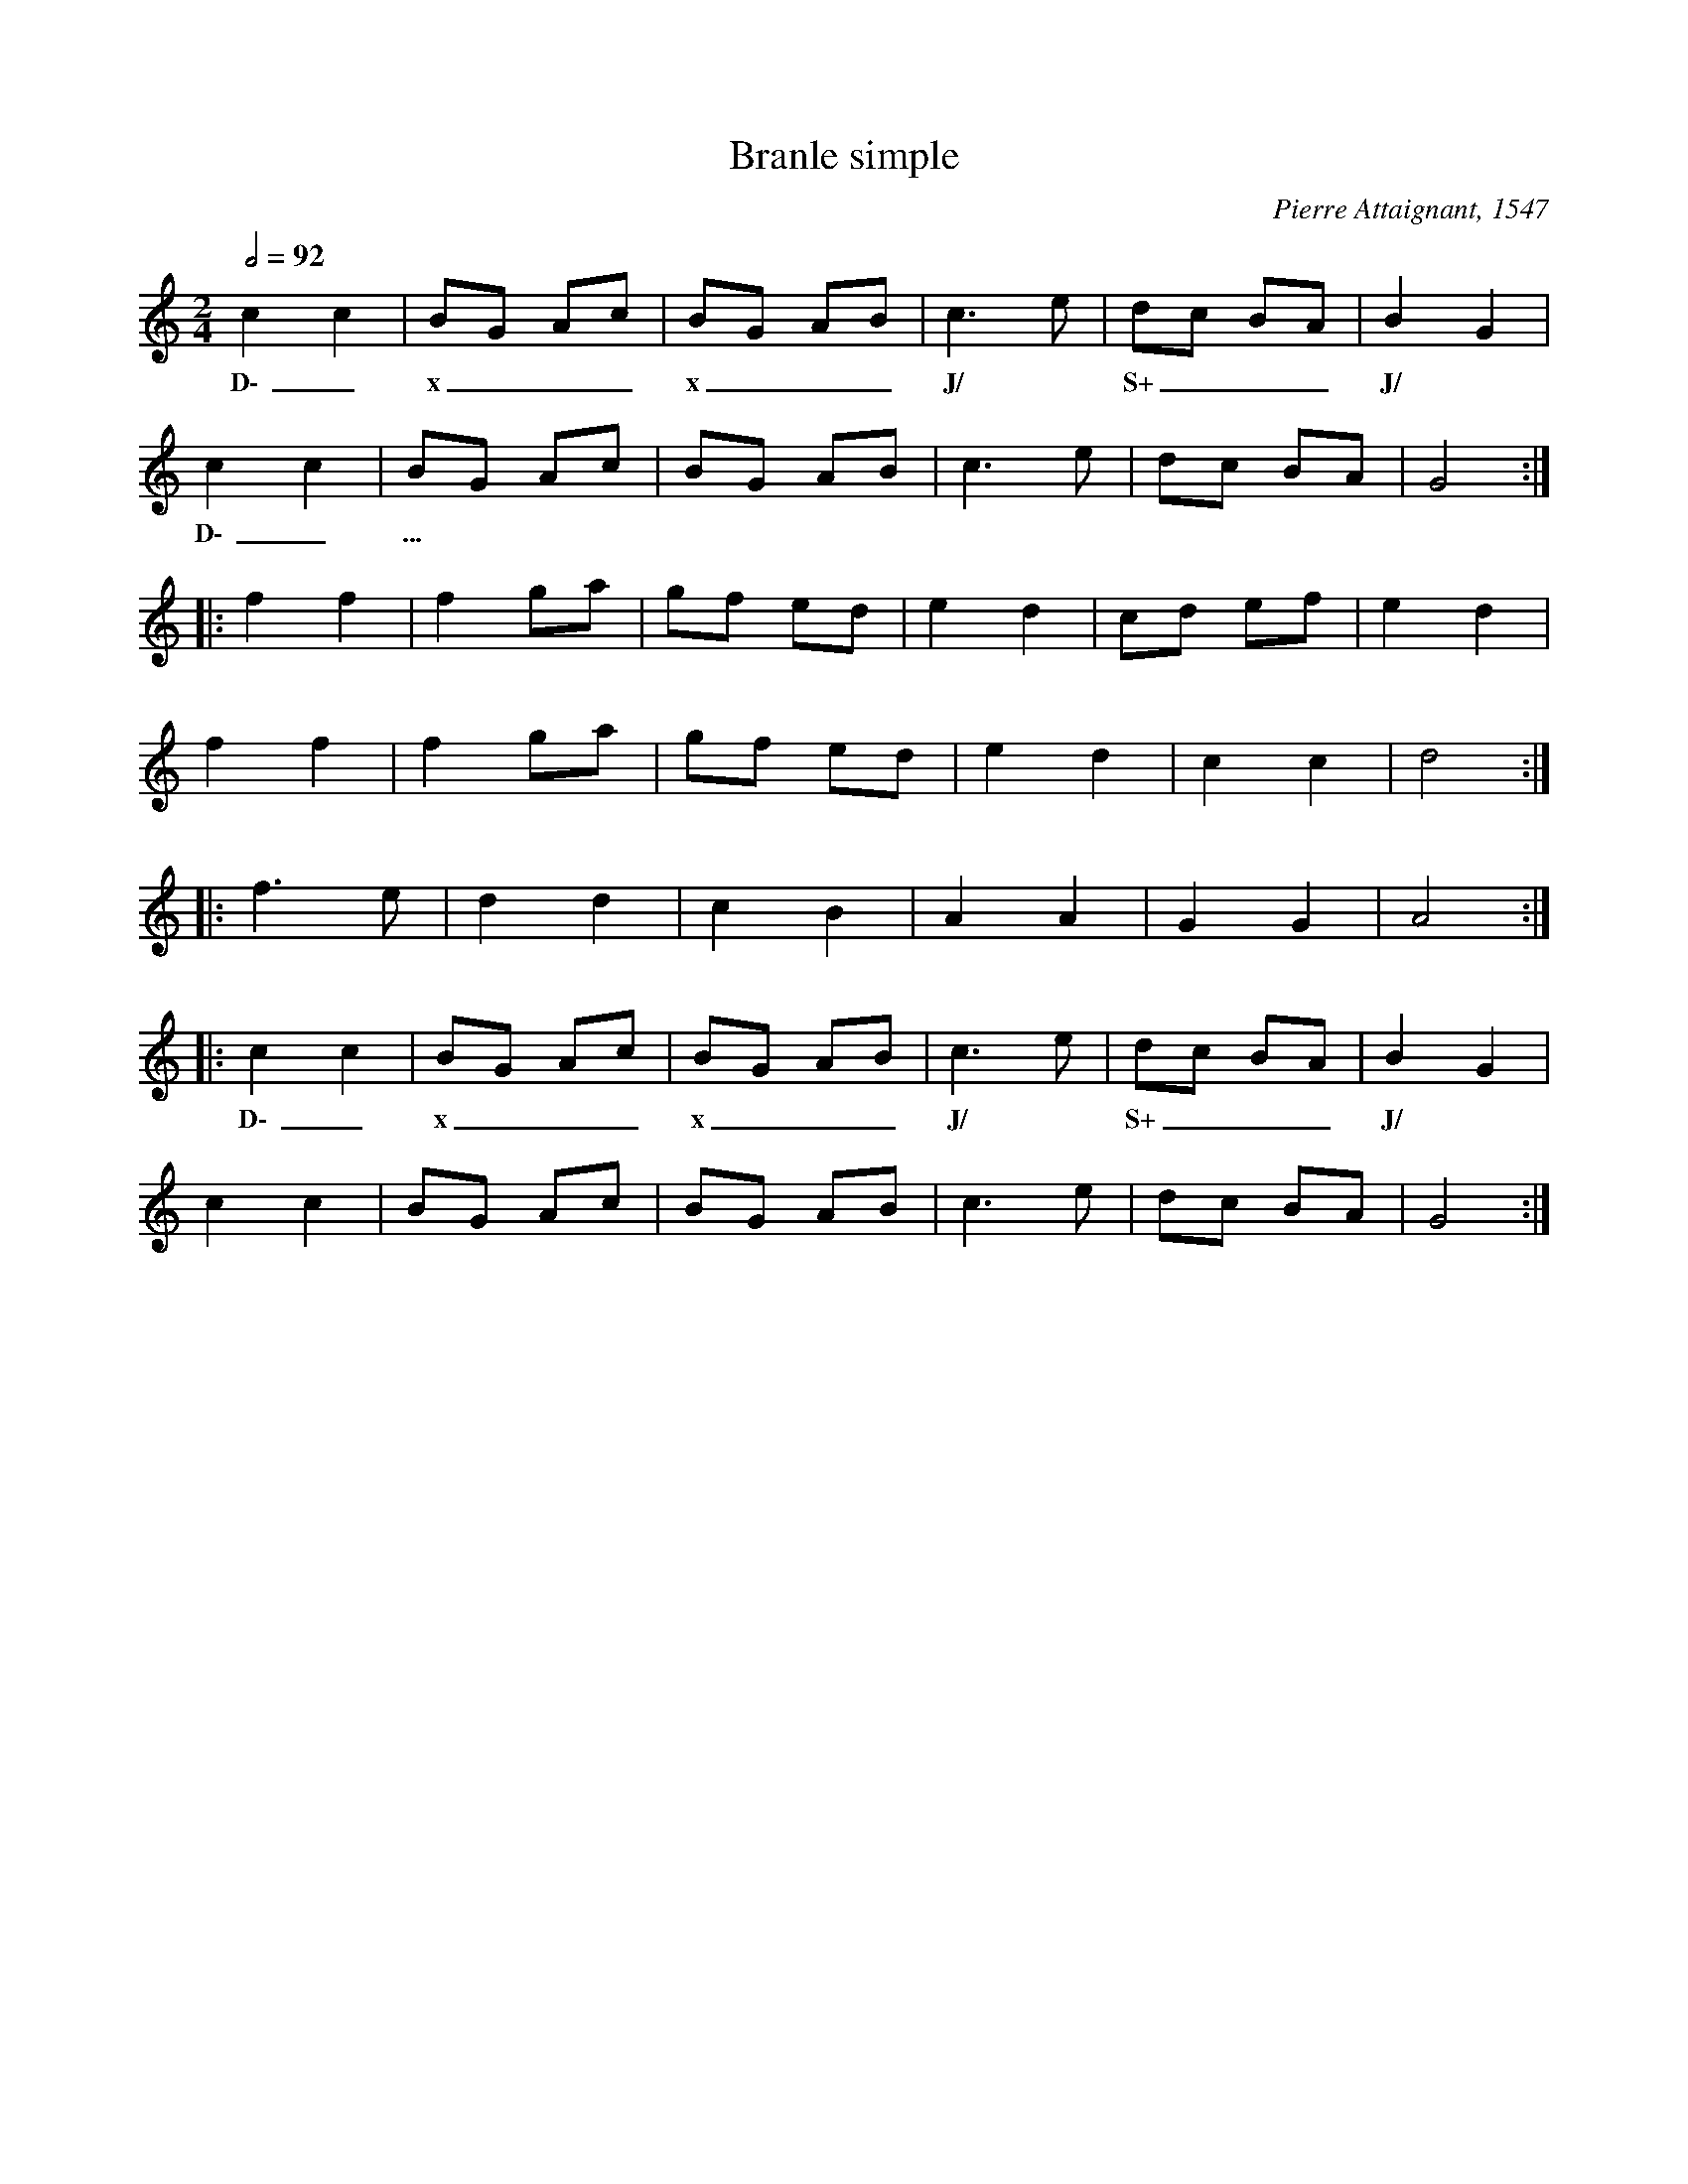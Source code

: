 X:1
T:Branle simple
C:Pierre Attaignant, 1547
Z:Bert Van Vreckem <bert.vanvreckem@gmail.com> 2004-12-30
M:2/4
L:1/4
Q:1/2=92-100
K:Am
cc | B/G/ A/c/ | B/G/ A/B/ | c3/2 e/ | d/c/ B/A/ | BG |
w:D\-_ x___ x___ J/ * S+___ J/ *
cc | B/G/ A/c/ | B/G/ A/B/ | c3/2 e/ | d/c/ B/A/ | G2  :|
w:D\-_ ... **************
|: ff | f g/a/ | g/f/ e/d/ | ed | c/d/ e/f/ | ed |
ff | f g/a/ | g/f/ e/d/ | ed | cc | d2 :|
|: f3/2 e/ | dd | cB | AA | GG | A2  :|
|: cc | B/G/ A/c/ | B/G/ A/B/ | c3/2 e/ | d/c/ B/A/ | BG |
w:D\-_ x___ x___ J/ * S+___ J/ *
cc | B/G/ A/c/ | B/G/ A/B/ | c3/2 e/ | d/c/ B/A/ | G2  :|

